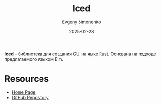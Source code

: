 :PROPERTIES:
:ID:       028bf956-4875-4a6a-8c8b-c4eaf29aa387
:END:
#+TITLE: Iced
#+AUTHOR: Evgeny Simonenko
#+LANGUAGE: Russian
#+LICENSE: CC BY-SA 4.0
#+DATE: 2025-02-28
#+FILETAGS: :gui:rust:

*Iced* -- библиотека для создания [[id:417c859d-b6c2-40f6-ac87-454c751251a8][GUI]] на яыке [[id:9a0f7be6-3f32-49e5-a487-6211a090c2f3][Rust]]. Основана на подходе предлагаемого языком Elm.

* Resources

- [[https://iced.rs/][Home Page]]
- [[https://github.com/iced-rs/iced][GitHub Repository]]
